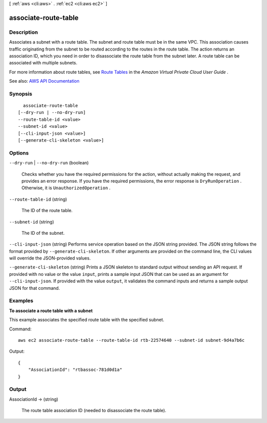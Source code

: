 [ :ref:`aws <cli:aws>` . :ref:`ec2 <cli:aws ec2>` ]

.. _cli:aws ec2 associate-route-table:


*********************
associate-route-table
*********************



===========
Description
===========



Associates a subnet with a route table. The subnet and route table must be in the same VPC. This association causes traffic originating from the subnet to be routed according to the routes in the route table. The action returns an association ID, which you need in order to disassociate the route table from the subnet later. A route table can be associated with multiple subnets.

 

For more information about route tables, see `Route Tables <http://docs.aws.amazon.com/AmazonVPC/latest/UserGuide/VPC_Route_Tables.html>`_ in the *Amazon Virtual Private Cloud User Guide* .



See also: `AWS API Documentation <https://docs.aws.amazon.com/goto/WebAPI/ec2-2016-11-15/AssociateRouteTable>`_


========
Synopsis
========

::

    associate-route-table
  [--dry-run | --no-dry-run]
  --route-table-id <value>
  --subnet-id <value>
  [--cli-input-json <value>]
  [--generate-cli-skeleton <value>]




=======
Options
=======

``--dry-run`` | ``--no-dry-run`` (boolean)


  Checks whether you have the required permissions for the action, without actually making the request, and provides an error response. If you have the required permissions, the error response is ``DryRunOperation`` . Otherwise, it is ``UnauthorizedOperation`` .

  

``--route-table-id`` (string)


  The ID of the route table.

  

``--subnet-id`` (string)


  The ID of the subnet.

  

``--cli-input-json`` (string)
Performs service operation based on the JSON string provided. The JSON string follows the format provided by ``--generate-cli-skeleton``. If other arguments are provided on the command line, the CLI values will override the JSON-provided values.

``--generate-cli-skeleton`` (string)
Prints a JSON skeleton to standard output without sending an API request. If provided with no value or the value ``input``, prints a sample input JSON that can be used as an argument for ``--cli-input-json``. If provided with the value ``output``, it validates the command inputs and returns a sample output JSON for that command.



========
Examples
========

**To associate a route table with a subnet**

This example associates the specified route table with the specified subnet.

Command::

  aws ec2 associate-route-table --route-table-id rtb-22574640 --subnet-id subnet-9d4a7b6c

Output::

  {
      "AssociationId": "rtbassoc-781d0d1a"
  }

======
Output
======

AssociationId -> (string)

  

  The route table association ID (needed to disassociate the route table).

  

  

